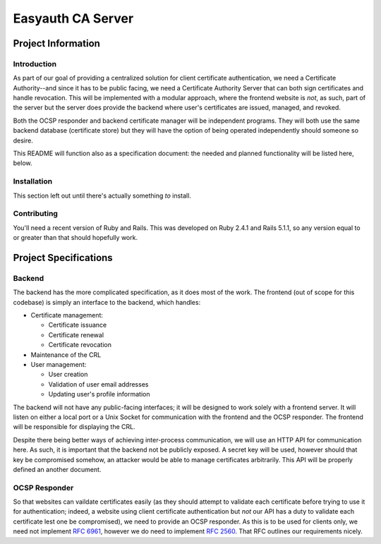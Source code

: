 ##################
Easyauth CA Server
##################

*******************
Project Information
*******************

Introduction
============
As part of our goal of providing a centralized solution for client certificate
authentication, we need a Certificate Authority--and since it has to be public
facing, we need a Certificate Authority Server that can both sign certificates
and handle revocation. This will be implemented with a modular approach, where
the frontend website is *not*, as such, part of the server but the server does
provide the backend where user's certificates are issued, managed, and revoked.

Both the OCSP responder and backend certificate manager will be independent
programs. They will both use the same backend database (certificate store) but
they will have the option of being operated independently should someone so
desire.

This README will function also as a specification document: the needed and
planned functionality will be listed here, below.

Installation
============
This section left out until there's actually something *to* install.

Contributing
============
You'll need a recent version of Ruby and Rails. This was developed on Ruby
2.4.1 and Rails 5.1.1, so any version equal to or greater than that should
hopefully work.

**********************
Project Specifications
**********************
Backend
=======

The backend has the more complicated specification, as it does most of the work.
The frontend (out of scope for this codebase) is simply an interface to the
backend, which handles:

* Certificate management:

  + Certificate issuance
  + Certificate renewal
  + Certificate revocation

* Maintenance of the CRL
* User management:

  + User creation
  + Validation of user email addresses
  + Updating user's profile information

The backend will not have any public-facing interfaces; it will be designed to
work solely with a frontend server. It will listen on either a local port or a
Unix Socket for communication with the frontend and the OCSP responder. The
frontend will be responsible for displaying the CRL.

Despite there being better ways of achieving inter-process communication, we
will use an HTTP API for communication here. As such, it is important that the
backend not be publicly exposed. A secret key will be used, however should that
key be compromised somehow, an attacker would be able to manage certificates
arbitrarily. This API will be properly defined an another document.

OCSP Responder
==============

So that websites can vaildate certificates easily (as they should attempt to
validate each certificate before trying to use it for authentication; indeed,
a website using client certificate authentication but *not* our API has a duty
to validate each certificate lest one be compromised), we need to provide an
OCSP responder. As this is to be used for clients only, we need not implement
`RFC 6961`_, however we do need to implement `RFC 2560`_. That RFC outlines our
requirements nicely.

.. _`RFC 2560`: https://www.ietf.org/rfc/rfc2560.txt
.. _`RFC 6961`: https://tools.ietf.org/rfc/rfc6961.txt

